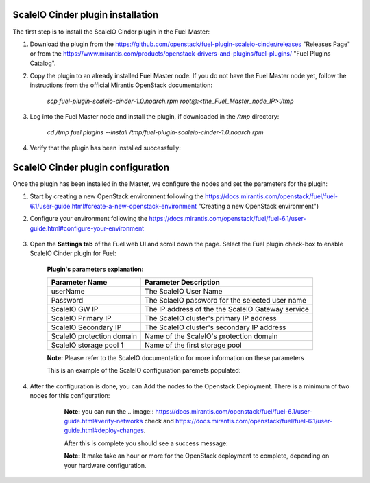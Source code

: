 ===========================================================
ScaleIO Cinder plugin installation
===========================================================
The first step is to install the ScaleIO Cinder plugin in the Fuel Master:

1. Download the plugin from the https://github.com/openstack/fuel-plugin-scaleio-cinder/releases "Releases Page" or from the https://www.mirantis.com/products/openstack-drivers-and-plugins/fuel-plugins/ "Fuel Plugins Catalog".
 
2. Copy the plugin to an already installed Fuel Master node. If you do not have the Fuel Master node yet, follow the instructions from the official Mirantis OpenStack documentation:

     `scp  fuel-plugin-scaleio-cinder-1.0.noarch.rpm root@:<the_Fuel_Master_node_IP>:/tmp`

3. Log into the Fuel Master node and install the plugin, if downloaded in the `/tmp` directory:

	`cd /tmp`
	`fuel plugins --install /tmp/fuel-plugin-scaleio-cinder-1.0.noarch.rpm`
    

4. Verify that the plugin has been installed successfully: 

.. image:: https://github.com/openstack/fuel-plugin-scaleio-cinder/blob/master/doc/images/scaleio-cinder-install-1.png


===========================================================
ScaleIO Cinder plugin configuration
===========================================================
Once the plugin has been installed in the Master, we configure the nodes and set the parameters for the plugin:


1. Start by creating a new OpenStack environment following the https://docs.mirantis.com/openstack/fuel/fuel-6.1/user-guide.html#create-a-new-openstack-environment "Creating a new OpenStack environment") 

2. Configure your environment following the https://docs.mirantis.com/openstack/fuel/fuel-6.1/user-guide.html#configure-your-environment

	.. image:: https://github.com/openstack/fuel-plugin-scaleio-cinder/blob/master/doc/images/scaleio-cinder-install-2.png

3. Open the **Settings tab** of the Fuel web UI and scroll down the page. Select the Fuel plugin check-box to enable ScaleIO Cinder plugin for Fuel:

	.. image:: https://github.com/openstack/fuel-plugin-scaleio-cinder/blob/master/doc/images/scaleio-cinder-install-4.PNG
	
	**Plugin's parameters explanation:** 
	
	+-------------------------+---------------------------------------------------------+
	|Parameter Name           |Parameter Description				    |
	+=========================+=========================================================+
	|userName                 |The ScaleIO User Name				    |
	+-------------------------+---------------------------------------------------------+
	|Password                 |The SclaeIO password for the selected user name	    |
	+-------------------------+---------------------------------------------------------+
	|ScaleIO GW IP            |The IP address of the the ScaleIO Gateway service	    |
	+-------------------------+---------------------------------------------------------+
	|ScaleIO Primary IP       |The ScaleIO cluster's primary IP address		    |
	+-------------------------+---------------------------------------------------------+
	|ScaleIO Secondary IP     |The ScaleIO cluster's secondary IP address		    |
	+-------------------------+---------------------------------------------------------+
	|ScaleIO protection domain|Name of the ScaleIO's protection domain		    |
	+-------------------------+---------------------------------------------------------+
	|ScaleIO storage pool 1   |Name of the first storage pool			    |
	+-------------------------+---------------------------------------------------------+
	
	**Note:** Please refer to the ScaleIO documentation for more information on these parameters 

	This is an example of the ScaleIO configuration paremets populated: 

	.. image:: https://github.com/openstack/fuel-plugin-scaleio-cinder/blob/master/doc/images/scaleio-cinder-install-5.PNG


4. After the configuration is done, you can Add the nodes to the Openstack Deployment. There is a minimum of two nodes for this configuration: 
    +---------------------+-------------------------------------------------------------------------------------+
    |Service/Role Name    | Description     			 				                |
    +=====================+=====================================================================================+
    |Controller Node      |A node that runs network, volume, API, scheduler, and image services.                |
    |+ Cinder Host        |Each service may be broken out into separate nodes for scalability or availability.  |
    |			  |In addition this node is a Cinder Host, that contains the Cinder Volume Manager      |
    +---------------------+-------------------------------------------------------------------------------------+		    |Compute Node         |A node that runs the nova-compute daemon that manages Virtual Machines instances that|
    |                     |provide a wide range of services, such as web applications and analytics.            |
    +-------------------------+---------------------------------------------------------------------------------+									
	.. image:: https://github.com/openstack/fuel-plugin-scaleio-cinder/blob/master/doc/images/scaleio-cinder-install-3.PNG

	**Note:** you can run the 
	.. image:: https://docs.mirantis.com/openstack/fuel/fuel-6.1/user-guide.html#verify-networks 
	check and https://docs.mirantis.com/openstack/fuel/fuel-6.1/user-guide.html#deploy-changes. 

	After this is complete you should see a success message:

	.. image:: https://github.com/openstack/fuel-plugin-scaleio-cinder/blob/master/doc/images/scaleio-cinder-install-complete.jpg

	**Note:** It make take an hour or more for the OpenStack deployment to complete, depending on your hardware configuration. 


